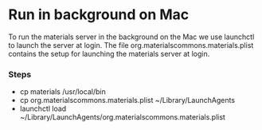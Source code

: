 * Run in background on Mac
  To run the materials server in the background on the Mac we use launchctl to launch the
  server at login. The file org.materialscommons.materials.plist contains the setup for
  launching the materials server at login.
*** Steps
    - cp materials /usr/local/bin
    - cp org.materialscommons.materials.plist ~/Library/LaunchAgents
    - launchctl load ~/Library/LaunchAgents/org.materialscommons.materials.plist
      
